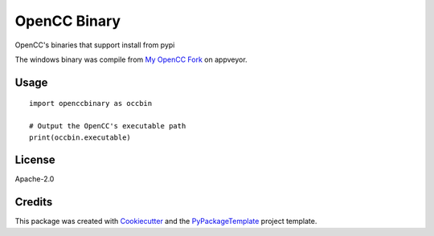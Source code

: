 =============
OpenCC Binary
=============


.. image:: https://img.shields.io/pypi/v/openccbinary.svg
        :target: https://pypi.python.org/pypi/openccbinary

.. image:: https://ci.appveyor.com/api/projects/status/xfnhhri3prqxrshx?svg=true
        :target: https://ci.appveyor.com/project/starofrainnight/openccbinary

OpenCC's binaries that support install from pypi

The windows binary was compile from `My OpenCC Fork
<https://github.com/starofrainnight/OpenCC/>`_ on appveyor.


Usage
--------

::

    import openccbinary as occbin

    # Output the OpenCC's executable path
    print(occbin.executable)

License
--------

Apache-2.0

Credits
---------

This package was created with Cookiecutter_ and the `PyPackageTemplate`_ project template.

.. _Cookiecutter: https://github.com/audreyr/cookiecutter
.. _`PyPackageTemplate`: https://github.com/starofrainnight/rtpl-pypackage

